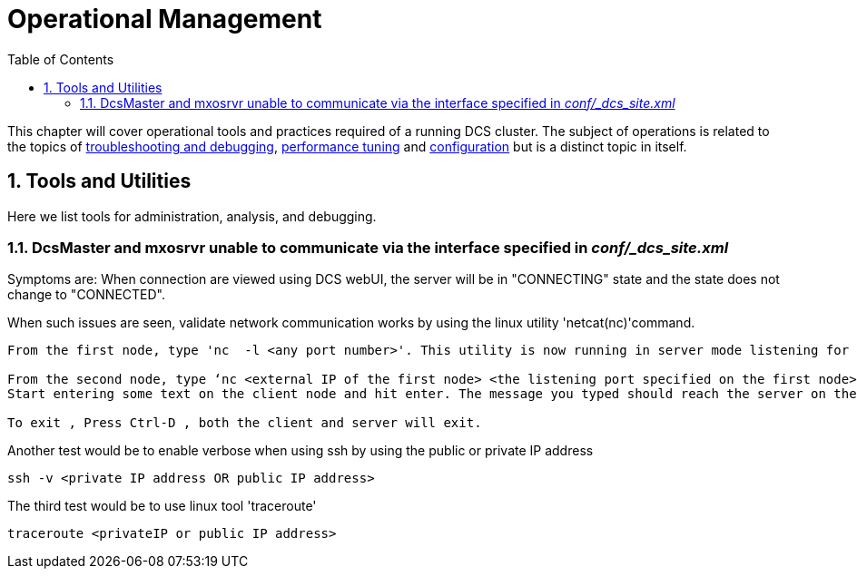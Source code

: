 ////
/**
 *@@@ START COPYRIGHT @@@
 * Licensed to the Apache Software Foundation (ASF) under one
 * or more contributor license agreements.  See the NOTICE file
 * distributed with this work for additional information
 * regarding copyright ownership.  The ASF licenses this file
 * to you under the Apache License, Version 2.0 (the
 * "License"); you may not use this file except in compliance
 * with the License.  You may obtain a copy of the License at
 *
 *     http://www.apache.org/licenses/LICENSE-2.0
 *
 * Unless required by applicable law or agreed to in writing, software
 * distributed under the License is distributed on an "AS IS" BASIS,
 * WITHOUT WARRANTIES OR CONDITIONS OF ANY KIND, either express or implied.
 * See the License for the specific language governing permissions and
 * limitations under the License.
 * @@@ END COPYRIGHT @@@
 */
////

[[ops-mgt]]
= Operational Management
:doctype: book
:numbered:
:toc: left
:icons: font
:experimental:

This chapter will cover operational tools and practices required of a running DCS cluster.
The subject of operations is related to the topics of <<troubleshooting,troubleshooting and debugging>>, <<performance,performance tuning>>
and <<configuration,configuration>> but is a distinct topic in itself.  
  
[[tools]]
== Tools and Utilities 
Here we list tools for administration, analysis, and debugging.

[[client-server-connectivity]]
=== DcsMaster and mxosrvr unable to communicate via the interface specified in _conf/_dcs_site.xml_
Symptoms are: When connection are viewed using DCS webUI, the server will be in "CONNECTING" state and the state does not change to "CONNECTED". 

When such issues are seen, validate network communication works by using the linux utility 'netcat(nc)'command. 
----
From the first node, type 'nc  -l <any port number>'. This utility is now running in server mode listening for incoming connections on the specified port.

From the second node, type ‘nc <external IP of the first node> <the listening port specified on the first node>’.
Start entering some text on the client node and hit enter. The message you typed should reach the server on the first node. 

To exit , Press Ctrl-D , both the client and server will exit.
----

Another test would be to enable verbose when using ssh by using the public or private IP address
----
ssh -v <private IP address OR public IP address>
----

The third test would be to use linux tool 'traceroute'
----
traceroute <privateIP or public IP address>
----





